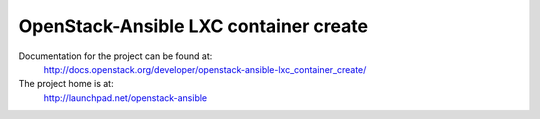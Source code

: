 ======================================
OpenStack-Ansible LXC container create
======================================

Documentation for the project can be found at:
  http://docs.openstack.org/developer/openstack-ansible-lxc_container_create/

The project home is at:
  http://launchpad.net/openstack-ansible
